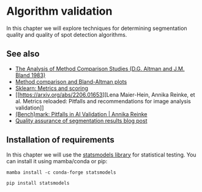 * Algorithm validation
  :PROPERTIES:
  :CUSTOM_ID: algorithm-validation
  :END:
In this chapter we will explore techniques for determining segmentation
quality and quality of spot detection algorithms.

** See also
   :PROPERTIES:
   :CUSTOM_ID: see-also
   :END:
- [[https://www-users.york.ac.uk/~mb55/meas/ab83.pdf][The Analysis of
  Method Comparison Studies (D.G. Altman and J.M. Bland 1983)]]
- [[https://www.youtube.com/watch?v=PbSrSupnZFQ][Method comparison and
  Bland-Altman plots]]
- [[https://scikit-learn.org/stable/modules/model_evaluation.html][Sklearn:
  Metrics and scoring]]
- [[https://arxiv.org/abs/2206.01653][Lena Maier-Hein, Annika Reinke, et
  al. Metrics reloaded: Pitfalls and recommendations for image analysis
  validation]]
- [[https://www.youtube.com/watch?v=HnRcKln5amw][(Bench)mark: Pitfalls
  in AI Validation | Annika Reinke]]
- [[https://focalplane.biologists.com/2023/04/13/quality-assurance-of-segmentation-results/][Quality
  assurance of segmentation results blog post]]

** Installation of requirements
   :PROPERTIES:
   :CUSTOM_ID: installation-of-requirements
   :END:
In this chapter we will use the
[[https://www.statsmodels.org/stable/index.html][statsmodels library]]
for statistical testing. You can install it using mamba/conda or pip:

#+begin_example
mamba install -c conda-forge statsmodels
#+end_example

#+begin_example
pip install statsmodels
#+end_example
